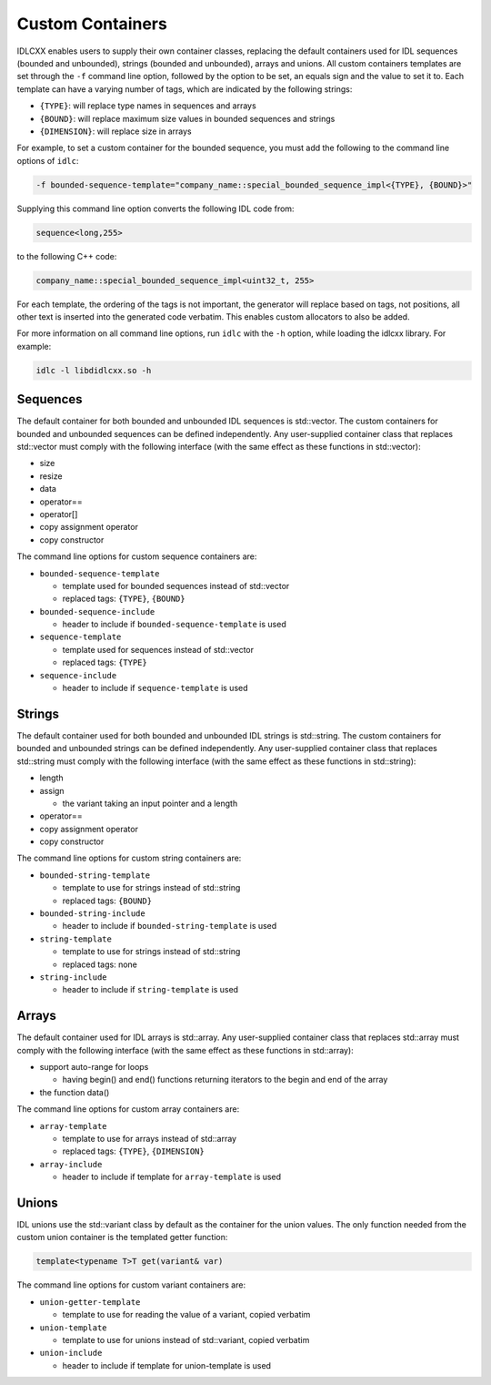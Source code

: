 ..
   Copyright(c) 2021 ZettaScale Technology and others

   This program and the accompanying materials are made available under the
   terms of the Eclipse Public License v. 2.0 which is available at
   http://www.eclipse.org/legal/epl-2.0, or the Eclipse Distribution License
   v. 1.0 which is available at
   http://www.eclipse.org/org/documents/edl-v10.php.

   SPDX-License-Identifier: EPL-2.0 OR BSD-3-Clause

Custom Containers
=================

IDLCXX enables users to supply their own container classes, replacing the default containers
used for IDL sequences (bounded and unbounded), strings (bounded and unbounded), arrays and
unions. All custom containers templates are set through the ``-f`` command line option, followed
by the option to be set, an equals sign and the value to set it to. Each template can have a
varying number of tags, which are indicated by the following strings:

- ``{TYPE}``: will replace type names in sequences and arrays

- ``{BOUND}``: will replace maximum size values in bounded sequences and strings

- ``{DIMENSION}``: will replace size in arrays

For example, to set a custom container for the bounded sequence, you must add the following
to the command line options of ``idlc``:

.. code:: bash

  -f bounded-sequence-template="company_name::special_bounded_sequence_impl<{TYPE}, {BOUND}>"

Supplying this command line option converts the following IDL code from:

.. code:: IDL

  sequence<long,255>

to the following C++ code:

.. code:: C++

  company_name::special_bounded_sequence_impl<uint32_t, 255>

For each template, the ordering of the tags is not important, the generator will replace based
on tags, not positions, all other text is inserted into the generated code verbatim. This enables
custom allocators to also be added.

For more information on all command line options, run ``idlc`` with the ``-h`` option, while loading 
the idlcxx library. For example:

.. code:: bash

  idlc -l libdidlcxx.so -h

Sequences
---------

The default container for both bounded and unbounded IDL sequences is std::vector.
The custom containers for bounded and unbounded sequences can be defined independently.
Any user-supplied container class that replaces std::vector must comply
with the following interface (with the same effect as these functions in std::vector):

- size

- resize

- data

- operator==

- operator[]

- copy assignment operator

- copy constructor

The command line options for custom sequence containers are:

- ``bounded-sequence-template``

  - template used for bounded sequences instead of std::vector

  - replaced tags: ``{TYPE}``, ``{BOUND}``

- ``bounded-sequence-include``

  - header to include if ``bounded-sequence-template`` is used

- ``sequence-template``

  - template used for sequences instead of std::vector

  - replaced tags: ``{TYPE}``

- ``sequence-include``

  - header to include if ``sequence-template`` is used

Strings
-------

The default container used for both bounded and unbounded IDL strings is std::string.
The custom containers for bounded and unbounded strings can be defined independently.
Any user-supplied container class that replaces std::string must comply
with the following interface (with the same effect as these functions in std::string):

- length

- assign

  - the variant taking an input pointer and a length

- operator==

- copy assignment operator

- copy constructor

The command line options for custom string containers are:

- ``bounded-string-template``

  - template to use for strings instead of std::string

  - replaced tags: ``{BOUND}``

- ``bounded-string-include``

  - header to include if ``bounded-string-template`` is used

- ``string-template``

  - template to use for strings instead of std::string

  - replaced tags: none

- ``string-include``

  - header to include if ``string-template`` is used

Arrays
------

The default container used for IDL arrays is std::array.
Any user-supplied container class that replaces std::array must comply
with the following interface (with the same effect as these functions in std::array):

- support auto-range for loops

  - having begin() and end() functions returning iterators to the begin and end of the array

- the function data()

The command line options for custom array containers are:

- ``array-template``

  - template to use for arrays instead of std::array

  - replaced tags: ``{TYPE}``, ``{DIMENSION}``

- ``array-include``

  - header to include if template for ``array-template`` is used

Unions
------

IDL unions use the std::variant class by default as the container for the union values.
The only function needed from the custom union container is the templated getter function:

.. code:: c++

  template<typename T>T get(variant& var)

The command line options for custom variant containers are:

- ``union-getter-template``

  - template to use for reading the value of a variant, copied verbatim

- ``union-template``

  - template to use for unions instead of std::variant, copied verbatim

- ``union-include``

  - header to include if template for union-template is used
